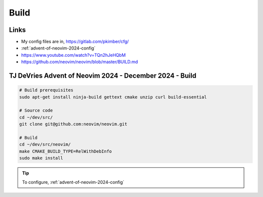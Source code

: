 Build
*****

Links
=====

- My config files are in, https://gitlab.com/pkimber/cfg/
- :ref:`advent-of-neovim-2024-config`
- https://www.youtube.com/watch?v=TQn2hJeHQbM
- https://github.com/neovim/neovim/blob/master/BUILD.md

.. _advent-of-neovim-2024-build:

TJ DeVries Advent of Neovim 2024 - December 2024 - Build
========================================================

.. code-block:: bash

  # Build prerequisites
  sudo apt-get install ninja-build gettext cmake unzip curl build-essential

  # Source code
  cd ~/dev/src/
  git clone git@github.com:neovim/neovim.git

  # Build
  cd ~/dev/src/neovim/
  make CMAKE_BUILD_TYPE=RelWithDebInfo
  sudo make install

.. tip:: To configure, :ref:`advent-of-neovim-2024-config`
